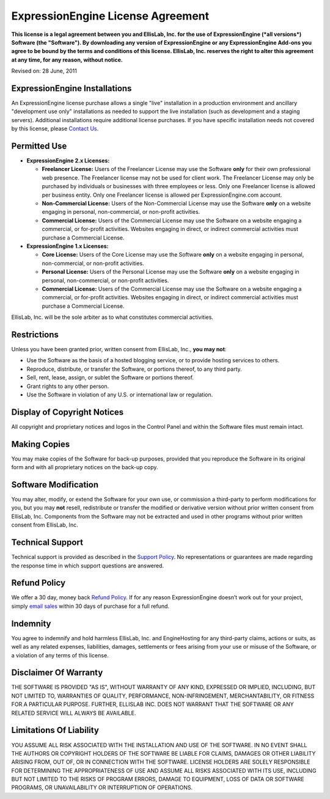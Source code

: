 ExpressionEngine License Agreement
==================================

**This license is a legal agreement between you and EllisLab, Inc. for
the use of ExpressionEngine (*all versions*) Software (the "Software").
By downloading any version of ExpressionEngine or any ExpressionEngine
Add-ons you agree to be bound by the terms and conditions of this
license. EllisLab, Inc. reserves the right to alter this agreement at
any time, for any reason, without notice.**

Revised on: 28 June, 2011

ExpressionEngine Installations
------------------------------

An ExpressionEngine license purchase allows a single "live" installation
in a production environment and ancillary "development use only"
installations as needed to support the live installation (such as
development and a staging servers). Additional installations require
additional license purchases. If you have specific installation needs
not covered by this license, please `Contact
Us <http://expressionengine.com/support>`_.

Permitted Use
-------------

-  **ExpressionEngine 2.x Licenses:**

   -  **Freelancer License:** Users of the Freelancer License may use
      the Software **only** for their own professional web presence. The
      Freelancer license may not be used for client work. The Freelancer
      License may only be purchased by individuals or businesses with
      three employees or less. Only one Freelancer license is allowed
      per business entity. Only one Freelancer license is allowed per
      ExpressionEngine.com account.
   -  **Non-Commercial License:** Users of the Non-Commercial License
      may use the Software **only** on a website engaging in personal,
      non-commercial, or non-profit activities.
   -  **Commercial License:** Users of the Commercial License may use
      the Software on a website engaging a commercial, or for-profit
      activities. Websites engaging in direct, or indirect commercial
      activities must purchase a Commercial License.

-  **ExpressionEngine 1.x Licenses:**

   -  **Core License:** Users of the Core License may use the Software
      **only** on a website engaging in personal, non-commercial, or
      non-profit activities.
   -  **Personal License:** Users of the Personal License may use the
      Software **only** on a website engaging in personal,
      non-commercial, or non-profit activities.
   -  **Commercial License:** Users of the Commercial License may use
      the Software on a website engaging a commercial, or for-profit
      activities. Websites engaging in direct, or indirect commercial
      activities must purchase a Commercial License.

EllisLab, Inc. will be the sole arbiter as to what constitutes
commercial activities.

Restrictions
------------

Unless you have been granted prior, written consent from EllisLab, Inc.,
**you may not**:

-  Use the Software as the basis of a hosted blogging service, or to
   provide hosting services to others.
-  Reproduce, distribute, or transfer the Software, or portions thereof,
   to any third party.
-  Sell, rent, lease, assign, or sublet the Software or portions
   thereof.
-  Grant rights to any other person.
-  Use the Software in violation of any U.S. or international law or
   regulation.

Display of Copyright Notices
----------------------------

All copyright and proprietary notices and logos in the Control Panel and
within the Software files must remain intact.

Making Copies
-------------

You may make copies of the Software for back-up purposes, provided that
you reproduce the Software in its original form and with all proprietary
notices on the back-up copy.

Software Modification
---------------------

You may alter, modify, or extend the Software for your own use, or
commission a third-party to perform modifications for you, but you may
**not** resell, redistribute or transfer the modified or derivative
version without prior written consent from EllisLab, Inc. Components
from the Software may not be extracted and used in other programs
without prior written consent from EllisLab, Inc.

Technical Support
-----------------

Technical support is provided as described in the `Support
Policy <http://expressionengine.com/support/policy>`_. No
representations or guarantees are made regarding the response time in
which support questions are answered.

Refund Policy
-------------

We offer a 30 day, money back `Refund
Policy <http://expressionengine.com/support/refund_policy>`_. If for any
reason ExpressionEngine doesn’t work out for your project, simply `email
sales <mailto:sales@expressionengine.com>`_ within 30 days of purchase
for a full refund.

Indemnity
---------

You agree to indemnify and hold harmless EllisLab, Inc. and
EngineHosting for any third-party claims, actions or suits, as well as
any related expenses, liabilities, damages, settlements or fees arising
from your use or misuse of the Software, or a violation of any terms of
this license.

Disclaimer Of Warranty
----------------------

THE SOFTWARE IS PROVIDED "AS IS", WITHOUT WARRANTY OF ANY KIND,
EXPRESSED OR IMPLIED, INCLUDING, BUT NOT LIMITED TO, WARRANTIES OF
QUALITY, PERFORMANCE, NON-INFRINGEMENT, MERCHANTABILITY, OR FITNESS FOR
A PARTICULAR PURPOSE. FURTHER, ELLISLAB INC. DOES NOT WARRANT THAT THE
SOFTWARE OR ANY RELATED SERVICE WILL ALWAYS BE AVAILABLE.

Limitations Of Liability
------------------------

YOU ASSUME ALL RISK ASSOCIATED WITH THE INSTALLATION AND USE OF THE
SOFTWARE. IN NO EVENT SHALL THE AUTHORS OR COPYRIGHT HOLDERS OF THE
SOFTWARE BE LIABLE FOR CLAIMS, DAMAGES OR OTHER LIABILITY ARISING FROM,
OUT OF, OR IN CONNECTION WITH THE SOFTWARE. LICENSE HOLDERS ARE SOLELY
RESPONSIBLE FOR DETERMINING THE APPROPRIATENESS OF USE AND ASSUME ALL
RISKS ASSOCIATED WITH ITS USE, INCLUDING BUT NOT LIMITED TO THE RISKS OF
PROGRAM ERRORS, DAMAGE TO EQUIPMENT, LOSS OF DATA OR SOFTWARE PROGRAMS,
OR UNAVAILABILITY OR INTERRUPTION OF OPERATIONS.


